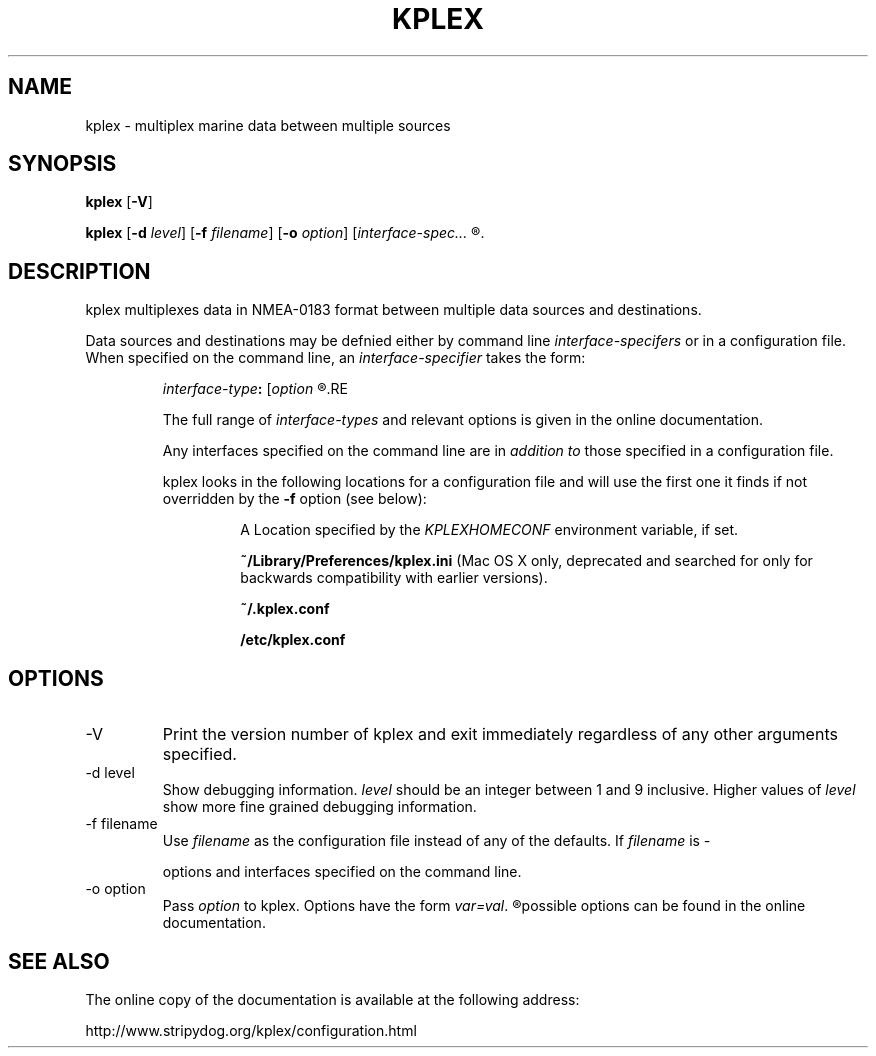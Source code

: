 .TH KPLEX 8
.SH NAME
kplex \- multiplex marine data between multiple sources
.SH SYNOPSIS
.B kplex
.RB [ \-V ]
.PP
.B kplex
.RB [ \-d
.IR level ]
.RB [ \-f
.IR filename ]
.RB [ \-o
.IR option ]
.RI [ interface-spec...
.R ]
.
.SH DESCRIPTION
kplex multiplexes data in NMEA-0183 format between multiple data
sources and destinations.
.PP
Data sources and destinations may be defnied either by command line
.I interface-specifers
or in a configuration file. When specified on the command line, an
.I interface-specifier
takes the form:
.P
.RS
.IB interface-type :
.RI [ "option"
.R [,...] ]
.RE
.PP
The full range of
.I interface-types
and relevant options is given in the online documentation.
.PP
Any interfaces specified on the command line are in
.I "addition to"
those specified in a configuration file.
.PP
kplex looks in the following locations for a configuration file and will use
the first one it finds if not overridden by the
.B \-f
option (see below):
.IP  
A Location specified by the
.I KPLEXHOMECONF
environment variable, if set.
.IP  
.B ~/Library/Preferences/kplex.ini
(Mac OS X only, deprecated and searched for only for backwards compatibility with earlier versions).
.IP  
.B ~/.kplex.conf
.IP  
.B /etc/kplex.conf
.SH OPTIONS
.IP \-V
Print the version number of kplex and exit immediately regardless of any other
arguments specified.
.
.IP "\-d level"
Show debugging information.
.I level
should be an integer between 1 and 9 inclusive.  Higher values of
.I level
show more fine grained debugging information.
.
.IP "\-f filename"
Use
.I filename
as the configuration file instead of any of the defaults.  If
.I filename
is \"
.I \-
\" kplex does not look for a configuration file and instead uses only the
options and interfaces specified on the command line.
.
.IP "\-o option"
Pass
.I option
to kplex.  Options have the form
.IR var=val .
.R Multiple options can be specified, separated by commas.  The full list of
possible options can be found in the online documentation.
.
.SH SEE ALSO
The online copy of the documentation is available at the following address:
.PP
http://www.stripydog.org/kplex/configuration.html
